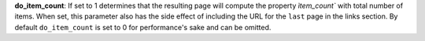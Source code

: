 
**do_item_count**: If set to 1 determines that the resulting page will compute the property `ìtem_count`` with total number of items.
When set, this parameter also has the side effect of including the URL for the ``last`` page in the links section.
By default ``do_item_count`` is set to 0 for performance's sake and can be omitted.
